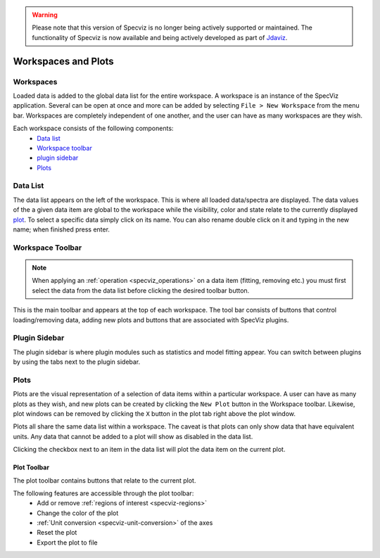 .. warning:: 

      Please note that this version of Specviz is no longer being actively supported
      or maintained. The functionality of Specviz is now available and being actively
      developed as part of `Jdaviz <https://github.com/spacetelescope/jdaviz>`_.

Workspaces and Plots
=====================


Workspaces
----------

Loaded data is added to the global data list for the entire workspace. A
workspace is an instance of the SpecViz application. Several can be
open at once and more can be added by selecting ``File > New Workspace`` from
the menu bar. Workspaces are completely independent of one another, and the
user can have as many workspaces are they wish.

Each workspace consists of the following components:
    * `Data list`_
    * `Workspace toolbar`_
    * `plugin sidebar`_
    * `Plots`_

.. image:: _static/disabled_data_item.png


.. _specviz-data-list:

Data List
---------
The data list appears on the left of the workspace. This is where all loaded
data/spectra are displayed. The data values of the a given data item are global
to the workspace while the visibility, color and state relate to the currently
displayed `plot <Plots_>`_. To select a specific data simply click on its name.
You can also rename double click on it and typing in the new name; when finished
press enter.

.. _specviz-workspace-toolbar:

Workspace Toolbar
-----------------

.. note::
    When applying an :ref:`operation <specviz_operations>` on a data item (fitting, removing etc.) you must
    first select the data from the data list before clicking the desired toolbar
    button.

This is the main toolbar and appears at the top of each workspace. The tool
bar consists of buttons that control loading/removing data, adding new plots
and buttons that are associated with SpecViz plugins.

.. image:: _static/workspace_toolbar.png


Plugin Sidebar
----------------
The plugin sidebar is where plugin modules such as statistics and model fitting
appear. You can switch between plugins by using the tabs next to the plugin
sidebar.


Plots
-----
Plots are the visual representation of a selection of data items within a
particular workspace. A user can have as many plots as they wish, and new plots
can be created by clicking the ``New Plot`` button in the Workspace toolbar.
Likewise, plot windows can be removed by clicking the ``X`` button in the plot
tab right above the plot window.

Plots all share the same data list within a workspace. The caveat is that plots
can only show data that have equivalent units. Any data that cannot be added
to a plot will show as disabled in the data list.

Clicking the checkbox next to an item in the data list will plot the data
item on the current plot.

.. _specviz-plot-toolbar:

Plot Toolbar
^^^^^^^^^^^^
The plot toolbar contains buttons that relate to the current plot.

.. image:: _static/plot_toolbar.png

The following features are accessible through the plot toolbar:
    * Add or remove :ref:`regions of interest <specviz-regions>`
    * Change the color of the plot
    * :ref:`Unit conversion <specviz-unit-conversion>` of the axes
    * Reset the plot
    * Export the plot to file
